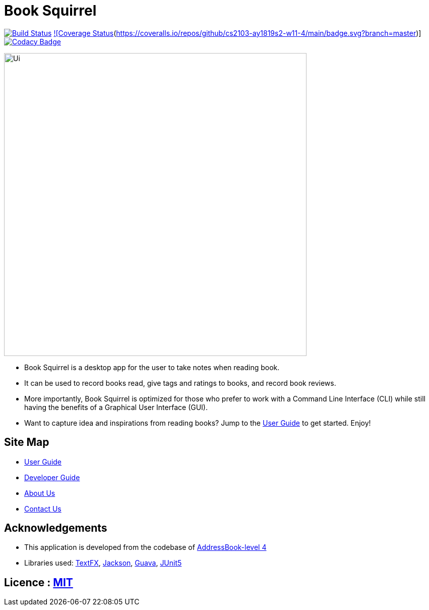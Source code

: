= Book Squirrel
ifdef::env-github,env-browser[:relfileprefix: docs/]

https://travis-ci.org/cs2103-ay1819s2-w11-4/main[image:https://travis-ci.org/cs2103-ay1819s2-w11-4/main.svg?branch=master[Build Status]]
https://coveralls.io/github/cs2103-ay1819s2-w11-4/main?branch=master[![Coverage Status](https://coveralls.io/repos/github/cs2103-ay1819s2-w11-4/main/badge.svg?branch=master)]
https://app.codacy.com/project/0blivious/main/dashboard[image:https://api.codacy.com/project/badge/Grade/fc0b7775cf7f4fdeaf08776f3d8e364a[Codacy Badge]]

ifdef::env-github[]
image::docs/images/Ui.png[width="600"]
endif::[]

ifndef::env-github[]
image::images/Ui.png[width="600"]
endif::[]

* Book Squirrel is a desktop app for the user to take notes when reading book.
* It can be used to record books read, give tags and ratings to books, and record book reviews.
* More importantly, Book Squirrel is optimized for those who prefer to work with a Command Line Interface (CLI) while still having the benefits of a Graphical User Interface (GUI).
* Want to capture idea and inspirations from reading books? Jump to the <<UserGuide#, User Guide>> to get started. Enjoy!

== Site Map

* <<UserGuide#, User Guide>>
* <<DeveloperGuide#, Developer Guide>>
* <<AboutUs#, About Us>>
* <<ContactUs#, Contact Us>>

== Acknowledgements

* This application is developed from the codebase of https://github.com/se-edu/addressbook-level4[AddressBook-level 4]
* Libraries used: https://github.com/TestFX/TestFX[TextFX], https://github.com/FasterXML/jackson[Jackson], https://github.com/google/guava[Guava], https://github.com/junit-team/junit5[JUnit5]

== Licence : link:LICENSE[MIT]
